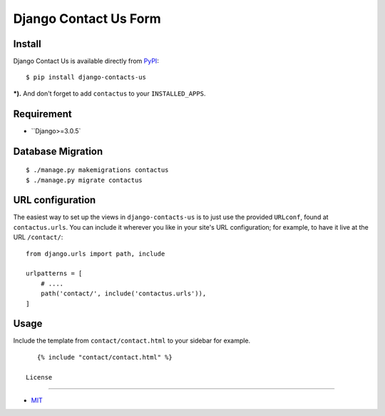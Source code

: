 Django Contact Us Form
====================================

.. image:: https://img.shields.io/badge/license-MIT-blue.svg?maxAge=2592000
   :target: https://raw.githubusercontent.com/sajib1066/django-contacts-us/master/LICENSE

.. image:: https://img.shields.io/pypi/pyversions/Django.svg?maxAge=2592000
   :target: https://github.com/sajib1066/django-contacts-us

Install
----------------------

Django Contact Us is available directly from `PyPI`_:

::

    $ pip install django-contacts-us


***).** And don't forget to add ``contactus`` to your ``INSTALLED_APPS``.


Requirement
----------------------

* ``Django>=3.0.5`


Database Migration
----------------------

::

    $ ./manage.py makemigrations contactus
    $ ./manage.py migrate contactus





URL configuration
----------------------

The easiest way to set up the views in ``django-contacts-us`` is to just use the provided ``URLconf``, found at ``contactus.urls``.
You can include it wherever you like in your site's URL configuration; for example, to have it live at the URL ``/contact/``:

::

    from django.urls import path, include

    urlpatterns = [
        # ....
        path('contact/', include('contactus.urls')),
    ]


Usage
----------------------

Include the template from ``contact/contact.html`` to your sidebar for example.

::

    {% include "contact/contact.html" %}
 
 License
----------------------

- `MIT`_


.. _PyPI: https://pypi.python.org/pypi/django-contacts-us
.. _MIT: https://github.com/sajib1066/django-contacts-us/blob/master/LICENSE
